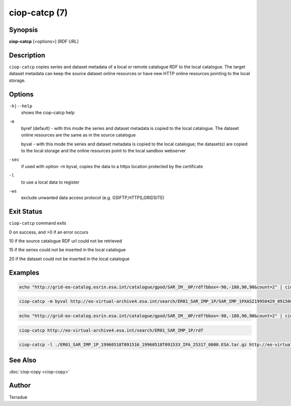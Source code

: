ciop-catcp (7)
==============

Synopsis
--------

**ciop-catcp** [<options>] [RDF URL]

Description
-----------

``ciop-catcp`` copies series and dataset metadata of a local or remote
catalogue RDF to the local catalogue. The target dataset metadata can
keep the source dataset online resources or have new HTTP online
resources pointing to the local storage.

Options
-------

``-h|--help``
    shows the ciop-catcp help

``-m``
    byref (default) - with this mode the series and dataset metadata is
    copied to the local catalogue. The dataset online resources are the
    same as in the source catalogue

    byval - with this mode the series and dataset metadata is copied to
    the local catalogue; the dataset(s) are copied to the local storage
    and the online resources point to the local sandbox webserver

``-sec``
    if used with option -m byval, copies the data to a https location
    protected by the certificate

``-l``
    to use a local data to register

``-ws``
    exclude unwanted data access protocol (e.g. GSIFTP,HTTPS,GRIDSITE)

Exit Status
-----------

``ciop-catcp`` command exits

0 on success, and >0 if an error occurs

10 if the source catalogue RDF url could not be retrieved

15 if the series could not be inserted in the local catalogue

20 if the dataset could not be inserted in the local catalogue

Examples
--------

.. code-block:: bash

    echo "http://grid-eo-catalog.esrin.esa.int/catalogue/gpod/SAR_IM__0P/rdf?bbox=-90,-180,90,90&count=2" | ciop-catcp -m byval -
                    

.. code-block:: bash

    ciop-catcp -m byval http://eo-virtual-archive4.esa.int/search/ER01_SAR_IMP_1P/SAR_IMP_1PXASI19950429_091508_00000017G145_00279_19806_0880.E1/rdf
                    

.. code-block:: bash

    echo "http://grid-eo-catalog.esrin.esa.int/catalogue/gpod/SAR_IM__0P/rdf?bbox=-90,-180,90,90&count=2" | ciop-catcp -m byref -
                    

.. code-block:: bash

    ciop-catcp http://eo-virtual-archive4.esa.int/search/ER01_SAR_IMP_1P/rdf
                    

.. code-block:: bash

    ciop-catcp -l ./ER01_SAR_IMP_1P_19960518T091516_19960518T091533_IPA_25317_0000.ESA.tar.gz http://eo-virtual-archive4.esa.int/search/ER01_SAR_IMP_1P/SAR_IMP_1PXASI19960518_091516_00000017G156_00279_25317_0873.E1/rdf
                    

See Also
--------

:doc:`ciop-copy <ciop-copy>`

Author
------

Terradue

